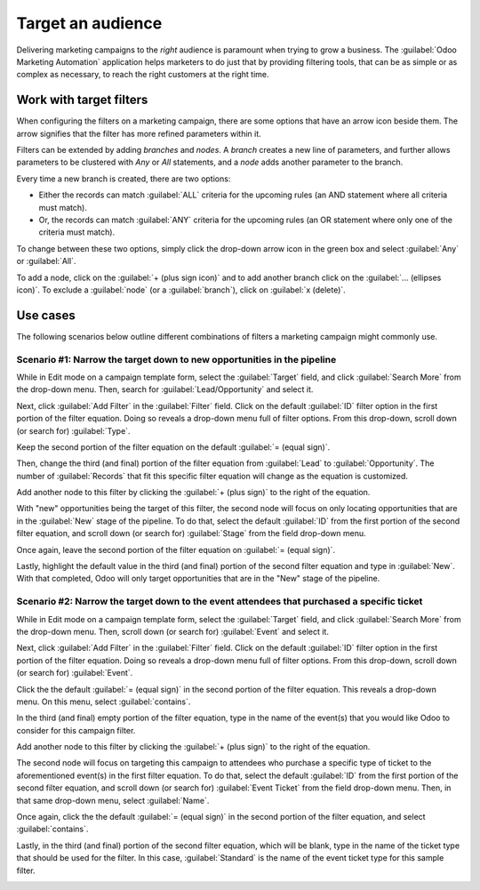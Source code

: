 ==================
Target an audience
==================

Delivering marketing campaigns to the *right* audience is paramount when trying to grow a business.
The :guilabel:`Odoo Marketing Automation` application helps marketers to do just that by providing
filtering tools, that can be as simple or as complex as necessary, to reach the right customers at
the right time.

Work with target filters
========================

When configuring the filters on a marketing campaign, there are some options that have an arrow
icon beside them. The arrow signifies that the filter has more refined parameters within it.

.. image:: target_audience/marketing-filters.png
   :align: center
   :alt: The drop-down filter menu in the Marketing Automation application.

Filters can be extended by adding *branches* and *nodes*. A *branch* creates a new line of
parameters, and further allows parameters to be clustered with *Any* or *All* statements, and a
*node* adds another parameter to the branch.

Every time a new branch is created, there are two options:

- Either the records can match :guilabel:`ALL` criteria for the upcoming rules (an AND statement
  where all criteria must match).

- Or, the records can match :guilabel:`ANY` criteria for the upcoming rules (an OR statement where
  only one of the criteria must match).

To change between these two options, simply click the drop-down arrow icon in the green box and
select :guilabel:`Any` or :guilabel:`All`.

To add a node, click on the :guilabel:`+ (plus sign icon)` and to add another branch click on the
:guilabel:`... (ellipses icon)`. To exclude a :guilabel:`node` (or a :guilabel:`branch`), click on
:guilabel:`x (delete)`.

.. image:: target_audience/marketing-filter-nodes.png
   :align: center
   :alt: The drop-down filter menu in the Marketing Automation application.

Use cases
=========

The following scenarios below outline different combinations of filters a marketing campaign might
commonly use.

Scenario #1: Narrow the target down to new opportunities in the pipeline
------------------------------------------------------------------------

While in Edit mode on a campaign template form, select the :guilabel:`Target` field, and click
:guilabel:`Search More` from the drop-down menu. Then, search for :guilabel:`Lead/Opportunity` and
select it.

Next, click :guilabel:`Add Filter` in the :guilabel:`Filter` field. Click on the default
:guilabel:`ID` filter option in the first portion of the filter equation. Doing so reveals a
drop-down menu full of filter options. From this drop-down, scroll down (or search for)
:guilabel:`Type`.

Keep the second portion of the filter equation on the default :guilabel:`= (equal sign)`.

Then, change the third (and final) portion of the filter equation from :guilabel:`Lead` to
:guilabel:`Opportunity`. The number of :guilabel:`Records` that fit this specific filter equation
will change as the equation is customized.

Add another node to this filter by clicking the :guilabel:`+ (plus sign)` to the right of the
equation.

With "new" opportunities being the target of this filter, the second node will focus on only
locating opportunities that are in the :guilabel:`New` stage of the pipeline. To do that, select
the default :guilabel:`ID` from the first portion of the second filter equation, and scroll down
(or search for) :guilabel:`Stage` from the field drop-down menu.

Once again, leave the second portion of the filter equation on :guilabel:`= (equal sign)`.

Lastly, highlight the default value in the third (and final) portion of the second filter equation
and type in :guilabel:`New`. With that completed, Odoo will only target opportunities that are in
the "New" stage of the pipeline.

.. image:: target_audience/filters-opportunities.png
   :align: center
   :alt: A standard scenario using filters in the Odoo Marketing Automation app.

Scenario #2: Narrow the target down to the event attendees that purchased a specific ticket
-------------------------------------------------------------------------------------------

While in Edit mode on a campaign template form, select the :guilabel:`Target` field, and click
:guilabel:`Search More` from the drop-down menu. Then, scroll down (or search for)
:guilabel:`Event` and select it.

Next, click :guilabel:`Add Filter` in the :guilabel:`Filter` field. Click on the default
:guilabel:`ID` filter option in the first portion of the filter equation. Doing so reveals a
drop-down menu full of filter options. From this drop-down, scroll down (or search for)
:guilabel:`Event`.

Click the the default :guilabel:`= (equal sign)` in the second portion of the filter equation.
This reveals a drop-down menu. On this menu, select :guilabel:`contains`.

In the third (and final) empty portion of the filter equation, type in the name of the event(s)
that you would like Odoo to consider for this campaign filter.

Add another node to this filter by clicking the :guilabel:`+ (plus sign)` to the right of the
equation.

The second node will focus on targeting this campaign to attendees who purchase a specific type of
ticket to the aforementioned event(s) in the first filter equation. To do that, select the default
:guilabel:`ID` from the first portion of the second filter equation, and scroll down (or search
for) :guilabel:`Event Ticket` from the field drop-down menu. Then, in that same drop-down menu,
select :guilabel:`Name`.

Once again, click the the default :guilabel:`= (equal sign)` in the second portion of the filter
equation, and select :guilabel:`contains`.

Lastly, in the third (and final) portion of the second filter equation, which will be blank, type
in the name of the ticket type that should be used for the filter. In this case,
:guilabel:`Standard` is the name of the event ticket type for this sample filter.

.. image:: target_audience/filters-event-ticket.png
   :align: center
   :alt: An event ticket filter in the Odoo Marketing Automation application.
